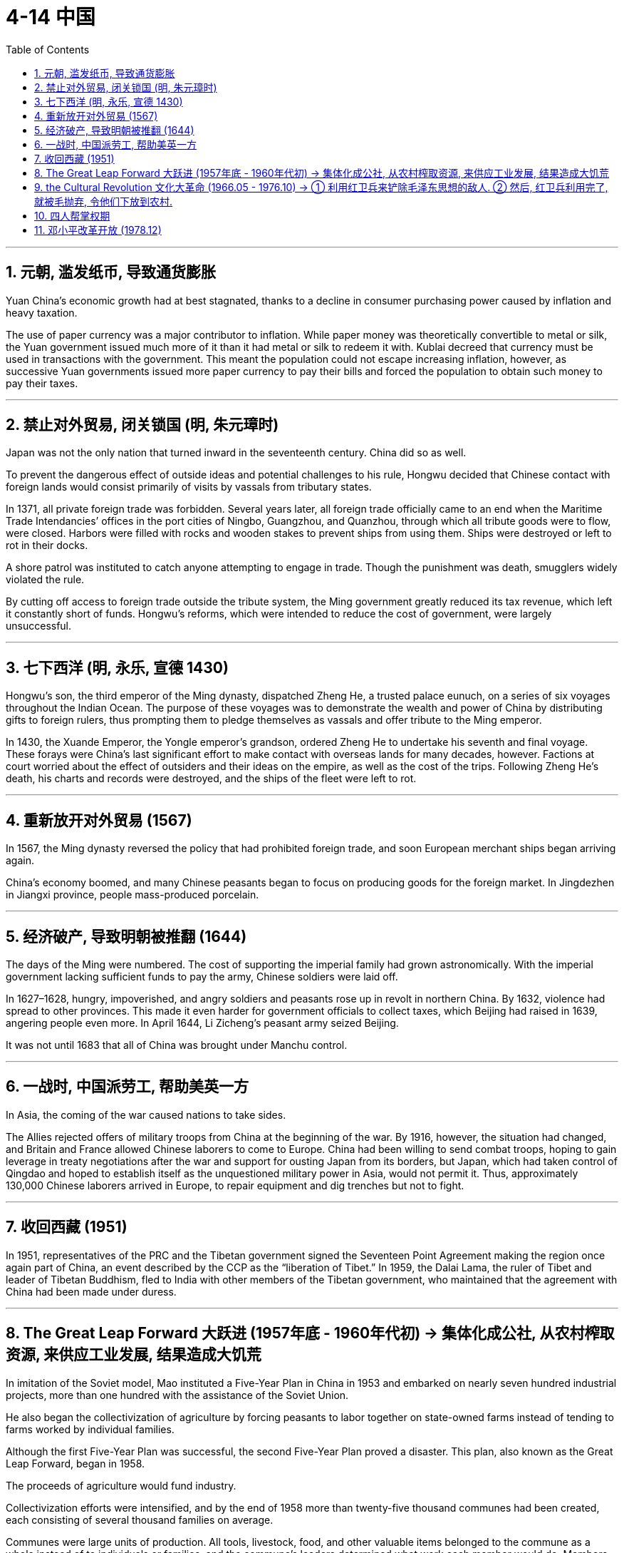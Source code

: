 
= 4-14 中国
:toc: left
:toclevels: 3
:sectnums:
:stylesheet: myAdocCss.css

'''

== 元朝, 滥发纸币, 导致通货膨胀

Yuan China’s economic growth had at best stagnated, thanks to a decline in consumer purchasing power caused by inflation and heavy taxation.

The use of paper currency was a major contributor to inflation. While paper money was theoretically convertible to metal or silk, the Yuan government issued much more of it than it had metal or silk to redeem it with. Kublai decreed that currency must be used in transactions with the government. This meant the population could not escape increasing inflation, however, as successive Yuan governments issued more paper currency to pay their bills and forced the population to obtain such money to pay their taxes.


'''

==  禁止对外贸易, 闭关锁国 (明, 朱元璋时)

Japan was not the only nation that turned inward in the seventeenth century. China did so as well.

To prevent the dangerous effect of outside ideas and potential challenges to his rule, Hongwu decided that Chinese contact with foreign lands would consist primarily of visits by vassals from tributary states.

In 1371, all private foreign trade was forbidden. Several years later, all foreign trade officially came to an end when the Maritime Trade Intendancies’ offices in the port cities of Ningbo, Guangzhou, and Quanzhou, through which all tribute goods were to flow, were closed. Harbors were filled with rocks and wooden stakes to prevent ships from using them. Ships were destroyed or left to rot in their docks.

A shore patrol was instituted to catch anyone attempting to engage in trade. Though the punishment was death, smugglers widely violated the rule.



By cutting off access to foreign trade outside the tribute system, the Ming government greatly reduced its tax revenue, which left it constantly short of funds. Hongwu’s reforms, which were intended to reduce the cost of government, were largely unsuccessful.


'''

==  七下西洋 (明, 永乐, 宣德 1430)

Hongwu’s son, the third emperor of the Ming dynasty, dispatched Zheng He, a trusted palace eunuch, on a series of six voyages throughout the Indian Ocean. The purpose of these voyages was to demonstrate the wealth and power of China by distributing gifts to foreign rulers, thus prompting them to pledge themselves as vassals and offer tribute to the Ming emperor.

In 1430, the Xuande Emperor, the Yongle emperor’s grandson, ordered Zheng He to undertake his seventh and final voyage. These forays were China’s last significant effort to make contact with overseas lands for many decades, however. Factions at court worried about the effect of outsiders and their ideas on the empire, as well as the cost of the trips. Following Zheng He’s death, his charts and records were destroyed, and the ships of the fleet were left to rot.



'''

==  重新放开对外贸易 (1567)

In 1567, the Ming dynasty reversed the policy that had prohibited foreign trade, and soon European merchant ships began arriving again.


China’s economy boomed, and many Chinese peasants began to focus on producing goods for the foreign market. In Jingdezhen in Jiangxi province, people mass-produced porcelain.


'''

== 经济破产, 导致明朝被推翻 (1644)

The days of the Ming were numbered. The cost of supporting the imperial family had grown astronomically. With the imperial government lacking sufficient funds to pay the army, Chinese soldiers were laid off.

In 1627–1628, hungry, impoverished, and angry soldiers and peasants rose up in revolt in northern China. By 1632, violence had spread to other provinces. This made it even harder for government officials to collect taxes, which Beijing had raised in 1639, angering people even more. In April 1644, Li Zicheng’s peasant army seized Beijing.


It was not until 1683 that all of China was brought under Manchu control.


'''

==  一战时, 中国派劳工, 帮助美英一方

In Asia, the coming of the war caused nations to take sides.


The Allies rejected offers of military troops from China at the beginning of the war. By 1916, however, the situation had changed, and Britain and France allowed Chinese laborers to come to Europe. China had been willing to send combat troops, hoping to gain leverage in treaty negotiations after the war and support for ousting Japan from its borders, but Japan, which had taken control of Qingdao and hoped to establish itself as the unquestioned military power in Asia, would not permit it. Thus, approximately 130,000 Chinese laborers arrived in Europe, to repair equipment and dig trenches but not to fight.


'''

==  收回西藏 (1951)

In 1951, representatives of the PRC and the Tibetan government signed the Seventeen Point Agreement making the region once again part of China, an event described by the CCP as the “liberation of Tibet.” In 1959, the Dalai Lama, the ruler of Tibet and leader of Tibetan Buddhism, fled to India with other members of the Tibetan government, who maintained that the agreement with China had been made under duress.


'''

==  The Great Leap Forward 大跃进 (1957年底 - 1960年代初) → 集体化成公社, 从农村榨取资源, 来供应工业发展, 结果造成大饥荒

In imitation of the Soviet model, Mao instituted a Five-Year Plan in China in 1953 and embarked on nearly seven hundred industrial projects, more than one hundred with the assistance of the Soviet Union.


He also began the collectivization of agriculture by forcing peasants to labor together on state-owned farms instead of tending to farms worked by individual families.

Although the first Five-Year Plan was successful, the second Five-Year Plan proved a disaster. This plan, also known as the Great Leap Forward, began in 1958.

The proceeds of agriculture would fund industry.



Collectivization efforts were intensified, and by the end of 1958 more than twenty-five thousand communes had been created, each consisting of several thousand families on average.

Communes were large units of production. All tools, livestock, food, and other valuable items belonged to the commune as a whole instead of to individuals or families, and the commune’s leaders determined what work each member would do. Members worked together to grow crops in warm months and build construction projects during the winter.

Food was prepared in communal kitchens, and everyone ate together in communal dining halls. Communes also operated schools and hospitals for their members.




Grain produced by communes in the countryside fed city dwellers and industrial workers. Communes began to exaggerate their grain production levels to win political favor. Even as they strove to grow more food, laborers were also ordered to engage in extra projects like dam construction.

The requisitioning of grain to feed the cities produced disaster in rural China. crops. Famine set in, and people ate bark, leaves, and clay. Some Chinese historians place the death toll at five million, while Western historians believe thirty to fifty million people died between 1959 and 1961.



Farm laborers were also ordered to produce steel in backyard furnaces hastily built in the countryside. To meet quotas, they stripped the countryside of wood and burned their own furniture to fuel the furnaces. In the end, the steel produced was of such low quality that it was worthless.


Deng especially began to reverse some of Mao’s more damaging policies by, for example, allowing peasants to sell grain surpluses. Given positive incentives to produce more food, the peasants did so, alleviating food shortages.

Mao was sensitive to failure, however, and resented the successes of Zhou, Deng, and Liu. When Marshall Peng Dehuai, the Minister of Defense and a longtime associate of Mao, criticized his handling of the Great Leap Forward, Mao dismissed him from his position and replaced him with Lin Biao.



'''

==  the Cultural Revolution 文化大革命 (1966.05 - 1976.10) → ① 利用红卫兵来铲除毛泽东思想的敌人. ② 然后, 红卫兵利用完了, 就被毛抛弃, 令他们下放到农村.

In 1966, Mao abruptly warned that “revisionists” were seeking to alter the direction of the CCP. He called on the younger generation of Chinese people—high school and university students and young factory workers—to engage in “class struggle” and save the revolution. In July 1966 he launched the event known as the Chinese Cultural Revolution.



In August 1966, millions of Red Guards rallied in Beijing as Mao and Lin Biao encouraged them to purge the country of “bourgeois” elements by attacking the “Four Olds”: old customs, old culture, old habits, and old ideas.

Red Guards then attacked and killed their teachers and school administrators. Provided with food and lodging at government expense, Red Guards rampaged through the country, destroying books, works of art, temples, monasteries, tombs, and historical sites. They beat people and forced them to confess to having bourgeois thoughts. No one knows how many were killed during the Cultural Revolution; it may have been as many as two million.



Liu Shaoqi and Deng Xiaoping, who displayed insufficient revolutionary fervor, were removed from positions of power.


In 1968, the Red Guards were themselves dismissed as Mao sought to curb their power. They were sent to the countryside along with other urban youth to learn from the peasants.


In 1969, Lin Biao was named Mao’s successor. Two years later, Lin died in a plane crash while attempting to flee to the Soviet Union. He may have feared that Mao suspected him of plotting against him and planned to punish him.


'''

== 四人帮掌权期

As Mao retreated into depression and ill health, his role was increasingly taken over by “The Gang of Four,” consisting of Mao’s wife Jiang Qing, his chosen successor Wang Hongwen, Zhang Chunqiao, and Yao Wenyuan. However, they were primarily concerned with ensuring ideological purity and the continuation of “revolutionary” political thought. Crucial matters such as the economy were left in the hands of Premier Zhou Enlai.

Zhou, however, was dying of cancer and needed help. He returned Deng Xiaoping to power to assist him.


Following Zhou’s death in January 1976, the Gang of Four managed to oust Deng Xiaoping from power once more, but this time he did not remain away for long.

Following Mao’s death on September 9, 1976, his successor Hua Guofeng had the Gang of Four arrested and Deng returned to power.


'''

==  邓小平改革开放 (1978.12)

In 1978, he replaced Hua as leader of China and argued that the country needed to focus on modernizing and building its economy instead of continuing to pursue revolution by following the teachings of Mao. The Chinese system of higher education returned to normal as Deng reinstated entrance examinations, which had been suspended during the Cultural Revolution.


Beginning in the late 1980s, relations with the Soviet Union also began to improve.


'''